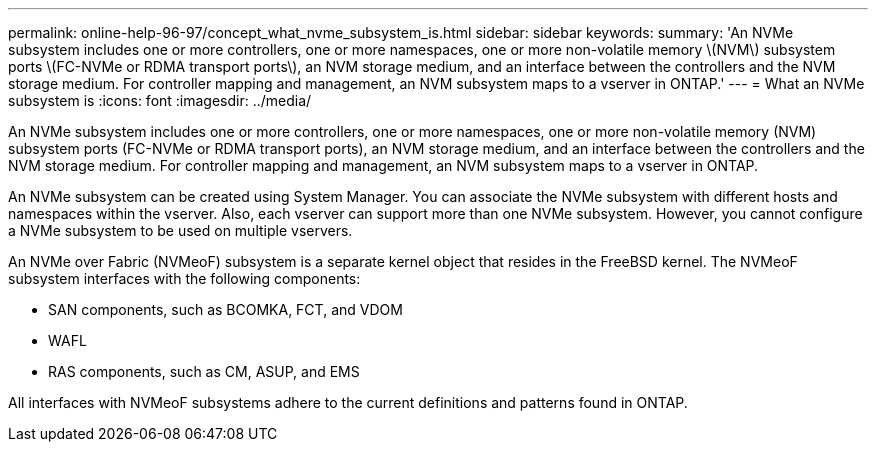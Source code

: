 ---
permalink: online-help-96-97/concept_what_nvme_subsystem_is.html
sidebar: sidebar
keywords: 
summary: 'An NVMe subsystem includes one or more controllers, one or more namespaces, one or more non-volatile memory \(NVM\) subsystem ports \(FC-NVMe or RDMA transport ports\), an NVM storage medium, and an interface between the controllers and the NVM storage medium. For controller mapping and management, an NVM subsystem maps to a vserver in ONTAP.'
---
= What an NVMe subsystem is
:icons: font
:imagesdir: ../media/

[.lead]
An NVMe subsystem includes one or more controllers, one or more namespaces, one or more non-volatile memory (NVM) subsystem ports (FC-NVMe or RDMA transport ports), an NVM storage medium, and an interface between the controllers and the NVM storage medium. For controller mapping and management, an NVM subsystem maps to a vserver in ONTAP.

An NVMe subsystem can be created using System Manager. You can associate the NVMe subsystem with different hosts and namespaces within the vserver. Also, each vserver can support more than one NVMe subsystem. However, you cannot configure a NVMe subsystem to be used on multiple vservers.

An NVMe over Fabric (NVMeoF) subsystem is a separate kernel object that resides in the FreeBSD kernel. The NVMeoF subsystem interfaces with the following components:

* SAN components, such as BCOMKA, FCT, and VDOM
* WAFL
* RAS components, such as CM, ASUP, and EMS

All interfaces with NVMeoF subsystems adhere to the current definitions and patterns found in ONTAP.
